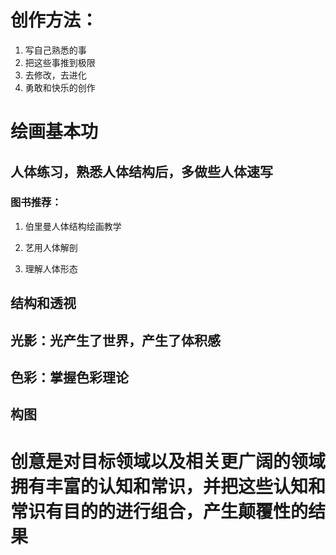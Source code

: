 * 创作方法：
1. 写自己熟悉的事
2. 把这些事推到极限
3. 去修改，去进化
4. 勇敢和快乐的创作
* 绘画基本功
** 人体练习，熟悉人体结构后，多做些人体速写
*** 图书推荐：
**** 伯里曼人体结构绘画教学
**** 艺用人体解剖
**** 理解人体形态
** 结构和透视
** 光影：光产生了世界，产生了体积感
** 色彩：掌握色彩理论
** 构图
* 创意是对目标领域以及相关更广阔的领域拥有丰富的认知和常识，并把这些认知和常识有目的的进行组合，产生颠覆性的结果